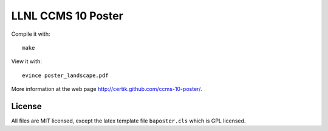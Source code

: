 LLNL CCMS 10 Poster
===================

Compile it with::

    make

View it with::

    evince poster_landscape.pdf

More information at the web page http://certik.github.com/ccms-10-poster/.

License
-------

All files are MIT licensed, except the latex template file ``baposter.cls``
which is GPL licensed.
